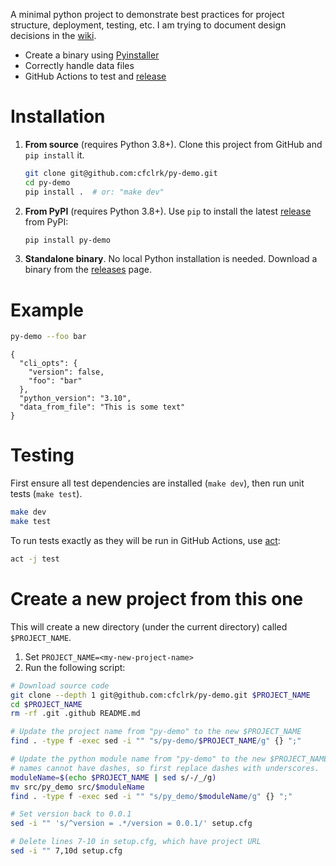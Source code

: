 #+PROPERTY: header-args+  :exports  both
#+PROPERTY: header-args+  :eval     never-export
#+OPTIONS: toc:nil

#+NAME: ReleaseBadge
[[https://github.com/cfclrk/py-demo/workflows/Release/badge.svg]]

A minimal python project to demonstrate best practices for project structure,
deployment, testing, etc. I am trying to document design decisions in the [[https://github.com/cfclrk/py-demo/wiki][wiki]].

- Create a binary using [[https://pythonhosted.org/PyInstaller/index.html][Pyinstaller]]
- Correctly handle data files
- GitHub Actions to test and [[https://github.com/cfclrk/py-demo/releases][release]]

* Installation

  1. *From source* (requires Python 3.8+). Clone this project from GitHub
     and =pip install= it.

     #+begin_src bash :results output
       git clone git@github.com:cfclrk/py-demo.git
       cd py-demo
       pip install .  # or: "make dev"
     #+end_src

  2. *From PyPI* (requires Python 3.8+). Use =pip= to install the latest [[https://pypi.org/project/py-demo/][release]]
     from PyPI:

     #+begin_src bash
       pip install py-demo
     #+end_src

  3. *Standalone binary*. No local Python installation is needed. Download a
     binary from the [[https://github.com/cfclrk/py-demo/releases][releases]] page.

* Example

  #+begin_src bash :results output
    py-demo --foo bar
  #+end_src

  #+RESULTS:
  : {
  :   "cli_opts": {
  :     "version": false,
  :     "foo": "bar"
  :   },
  :   "python_version": "3.10",
  :   "data_from_file": "This is some text"
  : }

* Testing

  First ensure all test dependencies are installed (=make dev=), then run unit
  tests (=make test=).

  #+begin_src bash
    make dev
    make test
  #+end_src

  To run tests exactly as they will be run in GitHub Actions, use [[https://github.com/nektos/act][act]]:

  #+begin_src bash
    act -j test
  #+end_src

* Create a new project from this one

  This will create a new directory (under the current directory) called
  =$PROJECT_NAME=.

  1. Set =PROJECT_NAME=<my-new-project-name>=
  2. Run the following script:

  #+header: :dir ~/Work :mkdirp yes
  #+header: :var PROJECT_NAME="feutil"
  #+begin_src bash
    # Download source code
    git clone --depth 1 git@github.com:cfclrk/py-demo.git $PROJECT_NAME
    cd $PROJECT_NAME
    rm -rf .git .github README.md

    # Update the project name from "py-demo" to the new $PROJECT_NAME
    find . -type f -exec sed -i "" "s/py-demo/$PROJECT_NAME/g" {} ";"

    # Update the python module name from "py-demo" to the new $PROJECT_NAME. Module
    # names cannot have dashes, so first replace dashes with underscores.
    moduleName=$(echo $PROJECT_NAME | sed s/-/_/g)
    mv src/py_demo src/$moduleName
    find . -type f -exec sed -i "" "s/py_demo/$moduleName/g" {} ";"

    # Set version back to 0.0.1
    sed -i "" 's/^version = .*/version = 0.0.1/' setup.cfg

    # Delete lines 7-10 in setup.cfg, which have project URL
    sed -i "" 7,10d setup.cfg
  #+end_src

